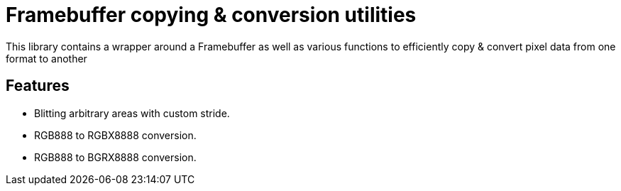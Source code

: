 = Framebuffer copying & conversion utilities

This library contains a wrapper around a Framebuffer as well as various functions to efficiently
copy & convert pixel data from one format to another

== Features

* Blitting arbitrary areas with custom stride.
* RGB888 to RGBX8888 conversion.
* RGB888 to BGRX8888 conversion.
